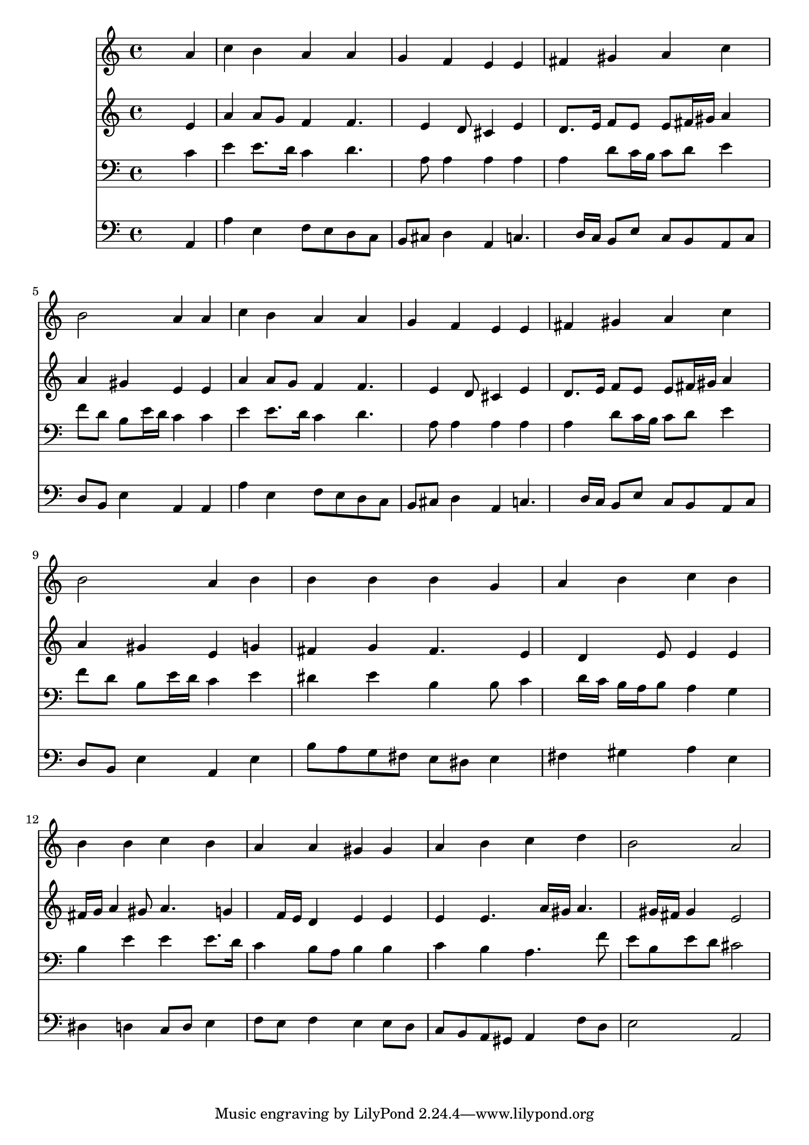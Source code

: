 % Lily was here -- automatically converted by /usr/local/lilypond/usr/bin/midi2ly from 033800b_.mid
\version "2.10.0"


trackAchannelA =  {
  
  \time 4/4 
  

  \key a \minor
  
  \tempo 4 = 92 
  
}

trackA = <<
  \context Voice = channelA \trackAchannelA
>>


trackBchannelA = \relative c {
  
  % [SEQUENCE_TRACK_NAME] Instrument 1
  s2. a''4 |
  % 2
  c b a a |
  % 3
  g f e e |
  % 4
  fis gis a c |
  % 5
  b2 a4 a |
  % 6
  c b a a |
  % 7
  g f e e |
  % 8
  fis gis a c |
  % 9
  b2 a4 b |
  % 10
  b b b g |
  % 11
  a b c b |
  % 12
  b b c b |
  % 13
  a a gis gis |
  % 14
  a b c d |
  % 15
  b2 a |
  % 16
  
}

trackB = <<
  \context Voice = channelA \trackBchannelA
>>


trackCchannelA =  {
  
  % [SEQUENCE_TRACK_NAME] Instrument 2
  
}

trackCchannelB = \relative c {
  s2. e'4 |
  % 2
  a a8 g f4 f4. e4 d8 cis4 e |
  % 4
  d8. e16 f8 e e fis16 gis a4 |
  % 5
  a gis e e |
  % 6
  a a8 g f4 f4. e4 d8 cis4 e |
  % 8
  d8. e16 f8 e e fis16 gis a4 |
  % 9
  a gis e g |
  % 10
  fis g fis4. e4 d e8 e4 e |
  % 12
  fis16 g a4 gis8 a4. g4 f16 e d4 e e |
  % 14
  e e4. a16 gis a4. gis16 fis gis4 e2 |
  % 16
  
}

trackC = <<
  \context Voice = channelA \trackCchannelA
  \context Voice = channelB \trackCchannelB
>>


trackDchannelA =  {
  
  % [SEQUENCE_TRACK_NAME] Instrument 3
  
}

trackDchannelB = \relative c {
  s2. c'4 |
  % 2
  e e8. d16 c4 d4. a8 a4 a a |
  % 4
  a d8 c16 b c8 d e4 |
  % 5
  f8 d b e16 d c4 c |
  % 6
  e e8. d16 c4 d4. a8 a4 a a |
  % 8
  a d8 c16 b c8 d e4 |
  % 9
  f8 d b e16 d c4 e |
  % 10
  dis e b b8 c4 d16 c b a b8 a4 g |
  % 12
  b e e e8. d16 |
  % 13
  c4 b8 a b4 b |
  % 14
  c b a4. f'8 |
  % 15
  e b e d cis2 |
  % 16
  
}

trackD = <<

  \clef bass
  
  \context Voice = channelA \trackDchannelA
  \context Voice = channelB \trackDchannelB
>>


trackEchannelA =  {
  
  % [SEQUENCE_TRACK_NAME] Instrument 4
  
}

trackEchannelB = \relative c {
  s2. a4 |
  % 2
  a' e f8 e d c |
  % 3
  b cis d4 a c4. d16 c b8 e c b a c |
  % 5
  d b e4 a, a |
  % 6
  a' e f8 e d c |
  % 7
  b cis d4 a c4. d16 c b8 e c b a c |
  % 9
  d b e4 a, e' |
  % 10
  b'8 a g fis e dis e4 |
  % 11
  fis gis a e |
  % 12
  dis d c8 d e4 |
  % 13
  f8 e f4 e e8 d |
  % 14
  c b a gis a4 f'8 d |
  % 15
  e2 a, |
  % 16
  
}

trackE = <<

  \clef bass
  
  \context Voice = channelA \trackEchannelA
  \context Voice = channelB \trackEchannelB
>>


\score {
  <<
    \context Staff=trackB \trackB
    \context Staff=trackC \trackC
    \context Staff=trackD \trackD
    \context Staff=trackE \trackE
  >>
}
